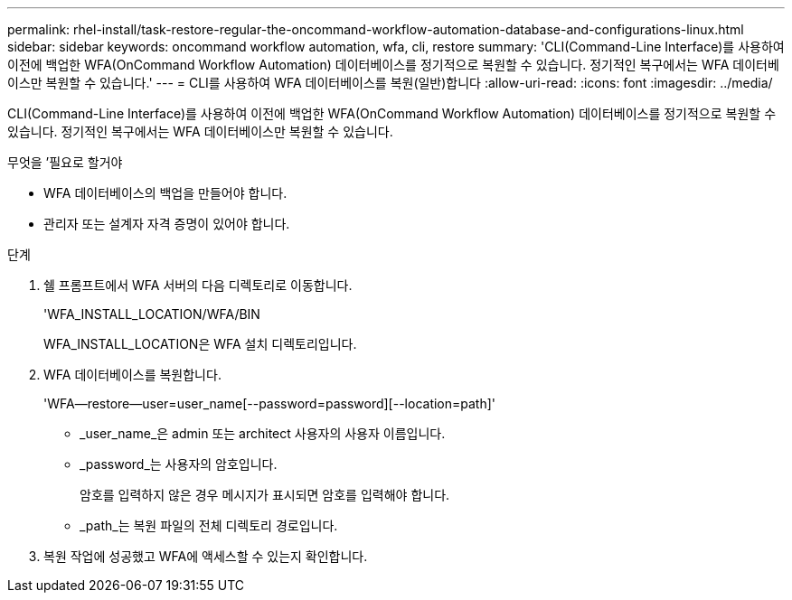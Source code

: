---
permalink: rhel-install/task-restore-regular-the-oncommand-workflow-automation-database-and-configurations-linux.html 
sidebar: sidebar 
keywords: oncommand workflow automation, wfa, cli, restore 
summary: 'CLI(Command-Line Interface)를 사용하여 이전에 백업한 WFA(OnCommand Workflow Automation) 데이터베이스를 정기적으로 복원할 수 있습니다. 정기적인 복구에서는 WFA 데이터베이스만 복원할 수 있습니다.' 
---
= CLI를 사용하여 WFA 데이터베이스를 복원(일반)합니다
:allow-uri-read: 
:icons: font
:imagesdir: ../media/


[role="lead"]
CLI(Command-Line Interface)를 사용하여 이전에 백업한 WFA(OnCommand Workflow Automation) 데이터베이스를 정기적으로 복원할 수 있습니다. 정기적인 복구에서는 WFA 데이터베이스만 복원할 수 있습니다.

.무엇을 &#8217;필요로 할거야
* WFA 데이터베이스의 백업을 만들어야 합니다.
* 관리자 또는 설계자 자격 증명이 있어야 합니다.


.단계
. 쉘 프롬프트에서 WFA 서버의 다음 디렉토리로 이동합니다.
+
'WFA_INSTALL_LOCATION/WFA/BIN

+
WFA_INSTALL_LOCATION은 WFA 설치 디렉토리입니다.

. WFA 데이터베이스를 복원합니다.
+
'WFA--restore--user=user_name[--password=password][--location=path]'

+
** _user_name_은 admin 또는 architect 사용자의 사용자 이름입니다.
** _password_는 사용자의 암호입니다.
+
암호를 입력하지 않은 경우 메시지가 표시되면 암호를 입력해야 합니다.

** _path_는 복원 파일의 전체 디렉토리 경로입니다.


. 복원 작업에 성공했고 WFA에 액세스할 수 있는지 확인합니다.

